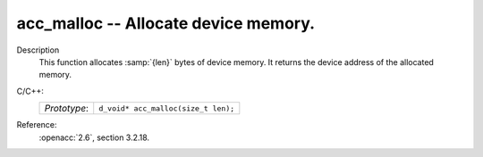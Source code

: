 ..
  Copyright 1988-2022 Free Software Foundation, Inc.
  This is part of the GCC manual.
  For copying conditions, see the copyright.rst file.

.. _acc_malloc:

acc_malloc -- Allocate device memory.
*************************************

Description
  This function allocates :samp:`{len}` bytes of device memory. It returns
  the device address of the allocated memory.

C/C++:
  .. list-table::

     * - *Prototype*:
       - ``d_void* acc_malloc(size_t len);``

Reference:
  :openacc:`2.6`, section
  3.2.18.